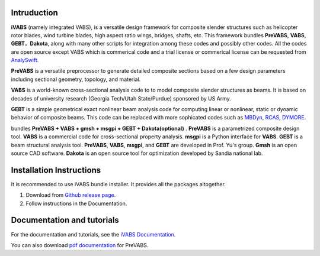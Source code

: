Intruduction 
---------------

**iVABS** (namely integrated VABS), is a versatile design framework for composite slender structures such as helicopter rotor blades, wind turbine blades, high aspect ratio wings, bridges, shafts, etc. This framework bundles **PreVABS**, **VABS**, **GEBT**，**Dakota**, along with many other scripts for integration among these codes and possibly other codes. All the codes are open source except VABS which is commerical code and a trial license or commerical license can be requested from `AnalySwift <http://analyswift.com/software-trial/>`_.  

**PreVABS** is a versatile preprocessor to generate detailed composite sections based on a few design parameters including sectional geometry, topology, and material. 

**VABS** is a world-known cross-sectional analysis code to to model composite slender structures as beams. It is based on decades of university research (Georgia Tech/Utah State/Purdue) sponsored by US Army.  

**GEBT** is a simple geometrical exact nonlinear beam analysis code for computing linear or nonlinear, static or dynamic behavior of composite beams. This code can be replaced with more sophicated codes such as `MBDyn <https://public.gitlab.polimi.it/DAER/mbdyn>`_, `RCAS <https://www.flightlab.com/grcas.html>`_, `DYMORE <dymoresolutions.com>`_.

bundles  **PreVABS + VABS + gmsh + msgpi + GEBT 
+ Dakota(optional)** . **PreVABS** is a parametrized composite design tool. 
**VABS** is a commercial code for cross-sectional property analysis. **msgpi**
is a Python interface for **VABS**. **GEBT** is a beam structural analysis tool.
**PreVABS**, **VABS**, **msgpi**, and **GEBT**  are developed in Prof. Yu's 
group. **Gmsh** is an open source CAD software. **Dakota** is an open source 
tool for optimization developed by Sandia national lab.

Installation Instructions
-------------------------

It is recommended to use iVABS bundle installer. It provides all the packages
altogether.

1. Download from `Github release page <https://github.com/wenbinyugroup/ivabs/releases>`_.

2. Follow instructions in the Documentation.

Documentation and tutorials
---------------------------

For the documentation and tutorials, see the `iVABS Documentation <http://wenbinyugroup.github.io/ivabs>`_.

You can also download `pdf documentation <https://github.com/wenbinyugroup/ivabs/raw/main/docs/build/latex/PreVABSManual.pdf>`_ for PreVABS.

